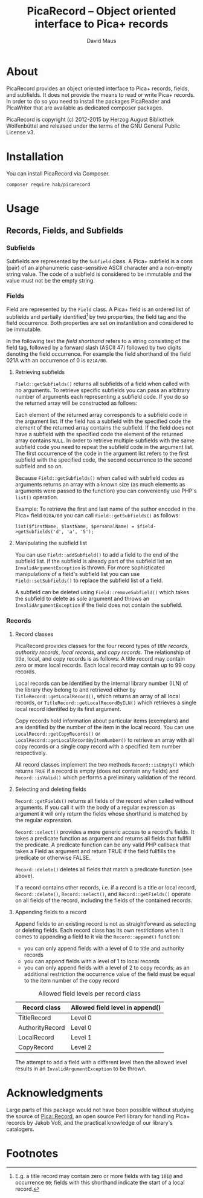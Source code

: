 #+TITLE: PicaRecord -- Object oriented interface to Pica+ records
#+AUTHOR: David Maus
#+EMAIL: maus@hab.de

* About

PicaRecord provides an object oriented interface to Pica+ records, fields, and subfields. It does
not provide the means to read or write Pica+ records. In order to do so you need to install the
packages PicaReader and PicaWriter that are available as dedicated composer packages.

PicaRecord is copyright (c) 2012-2015 by Herzog August Bibliothek Wolfenbüttel and released under the
terms of the GNU General Public License v3.

* Installation

You can install PicaRecord via Composer.

#+BEGIN_EXAMPLE
composer require hab/picarecord
#+END_EXAMPLE

* Usage

** Records, Fields, and Subfields

*** Subfields

Subfields are represented by the =Subfield= class. A Pica+ subfield is a cons (pair) of an
alphanumeric case-sensitive ASCII character and a non-empty string value. The code of a subfield is
considered to be immutable and the value must not be the empty string.

*** Fields

Field are represented by the =Field= class. A Pica+ field is an ordered list of subfields and
partially identified[1] by two properties, the field tag and the field occurrence. Both properties
are set on instantiation and considered to be immutable.

In the following text the /field shorthand/ refers to a string consisting of the field tag, followed
by a forward slash (ASCII 47) followed by two digits denoting the field occurrence. For example the
field shorthand of the field 021A with an occurrence of 0 is =021A/00=.

**** Retrieving subfields

=Field::getSubfields()= returns all subfields of a field when called with no arguments. To retrieve
specific subfields you can pass an arbitrary number of arguments each representing a subfield
code. If you do so the returned array will be constructed as follows:

Each element of the returned array corresponds to a subfield code in the argument list. If the field
has a subfield with the specified code the element of the returned array contains the subfield. If
the field does not have a subfield with the specified code the element of the returned array
contains =NULL=. In order to retrieve multiple subfields with the same subfield code you need to
repeat the subfield code in the argument list. The first occurrence of the code in the argument list
refers to the first subfield with the specified code, the second occurrence to the second subfield
and so on.

Because =Field::getSubfields()= when called with subfield codes as arguments returns an array with a
known size (as much elements as arguments were passed to the function) you can conveniently use
PHP's =list()= operation.

Example: To retrieve the first and last name of the author encoded in the Pica+ field =028A/00= you
can call =Field::getSubfields()= as follows:

#+BEGIN_EXAMPLE
list($firstName, $lastName, $personalName) = $field->getSubfields('d', 'a', '5');
#+END_EXAMPLE

**** Manipulating the subfield list

You can use =Field::addSubfield()= to add a field to the end of the subfield list. If the subfield
is already part of the subfield list an =InvalidArgumentException= is thrown. For more sophisticated
manipulations of a field's subfield list you can use =Field::setSubfields()= to replace the subfield
list of a field. 

A subfield can be deleted using =Field::removeSubfield()= which takes the subfield to delete as sole
argument and throws an =InvalidArgumentException= if the field does not contain the subfield.

*** Records

**** Record classes

PicaRecord provides classes for the four record types of /title records/, /authority records/,
/local records/, and /copy records/. The relationship of title, local, and copy records is as
follows: A title record may contain zero or more local records. Each local record may contain up to
99 copy records.

Local records can be identified by the internal library number (ILN) of the library they belong to
and retrieved either by =TitleRecord::getLocalRecord()=, which returns an array of all local
records, or =TitleRecord::getLocalRecordByILN()= which retrieves a single local record identifed by
its first argument.

Copy records hold information about particular items (exemplars) and are identified by the number of
the item in the local record. You can use =LocalRecord::getCopyRecords()= or
=LocalRecord::getLocalRecordByItemNumber()= to retrieve an array with all copy records or a single
copy record with a specified item number respectively.

All record classes implement the two methods =Record::isEmpty()= which returns =TRUE= if a record is
empty (does not contain any fields) and =Record::isValid()= which performs a preliminary validation
of the record.

**** Selecting and deleting fields

=Record::getFields()= returns all fields of the record when called without arguments. If you call it
with the body of a regular expression as argument it will only return the fields whose shorthand is
matched by the regular expression.

=Record::select()= provides a more generic access to a record's fields. It takes a predicate
function as argument and returns all fields that fullfill the predicate. A predicate function can be
any valid PHP callback that takes a Field as argument and return TRUE if the field fullfills the
predicate or otherwise FALSE.

=Record::delete()= deletes all fields that match a predicate function (see above).

If a record contains other records, i.e. if a record is a title or local record, =Record::delete()=,
=Record::select()=, and =Record::getFields()= operate on all fields of the record, including the
fields of the contained records.

**** Appending fields to a record

Append fields to an existing record is not as straightforward as selecting or deleting fields. Each
record class has its own restrictions when it comes to appending a field to it via the
=Record::append()= function:

- you can only append fields with a level of 0 to title and authority records
- you can append fields with a level of 1 to local records
- you can only append fields with a level of 2 to copy records; as an additional restriction the
  occurrence value of the field must be equal to the item number of the copy record

#+CAPTION: Allowed field levels per record class
| Record class    | Allowed field level in append() |
|-----------------+---------------------------------|
| TitleRecord     | Level 0                         |
| AuthorityRecord | Level 0                         |
| LocalRecord     | Level 1                         |
| CopyRecord      | Level 2                         |

The attempt to add a field with a different level then the allowed level results in an
=InvalidArgumentException= to be thrown.

* Acknowledgments

Large parts of this package would not have been possible without studying the source of
[[http://search.cpan.org/dist/PICA-Record/][Pica::Record]], an open source Perl library for handling Pica+ records by Jakob Voß, and the practical
knowledge of our library's catalogers.

* Footnotes

[1] E.g. a title record may contain zero or more fields with tag =101@= and occurrence =00=; fields with this
shorthand indicate the start of a local record.
